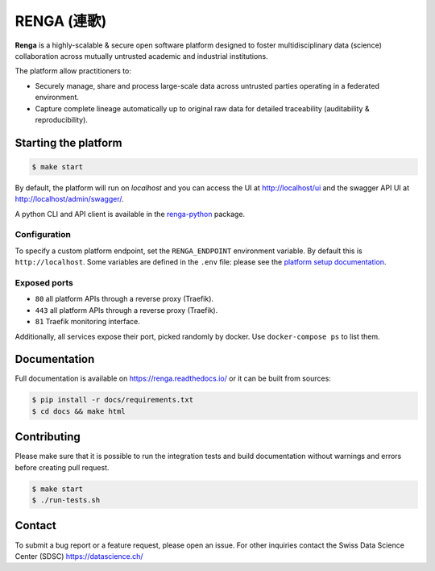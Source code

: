 ..
    Copyright 2017 - Swiss Data Science Center (SDSC)
    A partnership between École Polytechnique Fédérale de Lausanne (EPFL) and
    Eidgenössische Technische Hochschule Zürich (ETHZ).

    Licensed under the Apache License, Version 2.0 (the "License");
    you may not use this file except in compliance with the License.
    You may obtain a copy of the License at

        http://www.apache.org/licenses/LICENSE-2.0

    Unless required by applicable law or agreed to in writing, software
    distributed under the License is distributed on an "AS IS" BASIS,
    WITHOUT WARRANTIES OR CONDITIONS OF ANY KIND, either express or implied.
    See the License for the specific language governing permissions and
    limitations under the License... raw:: html

RENGA (連歌)
============

**Renga** is a highly-scalable & secure open software platform designed to foster
multidisciplinary data (science) collaboration across mutually untrusted
academic and industrial institutions.

The platform allow practitioners to:

* Securely manage, share and process large-scale data across untrusted
  parties operating in a federated environment.

* Capture complete lineage automatically up to original raw data for
  detailed traceability (auditability & reproducibility).


Starting the platform
------------------

.. code:: console

    $ make start

By default, the platform will run on `localhost` and you can access the UI at
http://localhost/ui and the swagger API UI at http://localhost/admin/swagger/.

A python CLI and API client is available in the `renga-python
<https://github/com/SwissDataScienceCenter/renga-python>`_ package.

Configuration
~~~~~~~~~~~~~

To specify a custom platform endpoint, set the ``RENGA_ENDPOINT`` environment
variable. By default this is ``http://localhost``. Some variables are defined in
the ``.env`` file: please see the `platform setup documentation
<https://renga.readthedocs.io/en/latest/user/setup.html>`_.

Exposed ports
~~~~~~~~~~~~~

-  ``80`` all platform APIs through a reverse proxy (Traefik).
-  ``443`` all platform APIs through a reverse proxy (Traefik).
-  ``81`` Traefik monitoring interface.

Additionally, all services expose their port, picked randomly by docker.
Use ``docker-compose ps`` to list them.

Documentation
-------------

Full documentation is available on https://renga.readthedocs.io/
or it can be built from sources:

.. code-block:: console

    $ pip install -r docs/requirements.txt
    $ cd docs && make html

Contributing
------------

Please make sure that it is possible to run the integration tests and
build documentation without warnings and errors before creating pull
request.

.. code-block:: console

    $ make start
    $ ./run-tests.sh

Contact
-------

To submit a bug report or a feature request, please open an issue. For other
inquiries contact the Swiss Data Science Center (SDSC) https://datascience.ch/
